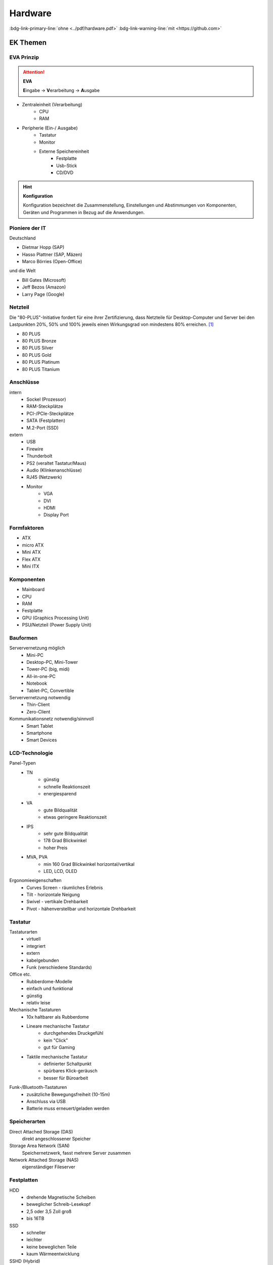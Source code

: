 
========
Hardware
========
:bdg-link-primary-line:`ohne <../pdf/hardware.pdf>`
:bdg-link-warning-line:`mit <https://github.com>`


EK Themen
=========

EVA Prinzip
-----------

.. attention::
    **EVA**
   
    **E**\ ingabe -> **V**\ erarbeitung -> **A**\ usgabe

* Zentraleinheit (Verarbeitung)
    * CPU
    * RAM
* Peripherie (Ein-/ Ausgabe)
    * Tastatur
    * Monitor
    * Externe Speichereinheit
        * Festplatte
        * Usb-Stick
        * CD/DVD

.. hint::
    **Konfiguration** 

    Konfiguration bezeichnet die Zusammenstellung, Einstellungen und Abstimmungen von
    Komponenten, Geräten und Programmen in Bezug auf die Anwendungen.


Pioniere der IT
---------------

Deutschland

* Dietmar Hopp (SAP)
* Hasso Plattner (SAP, Mäzen)
* Marco Börries (Open-Office)

und die Welt

* Bill Gates (Microsoft)
* Jeff Bezos (Amazon)
* Larry Page (Google) 


Netzteil
--------


Die "80-PLUS"-Initiative fordert für eine ihrer Zertifizierung,
dass Netzteile für Desktop-Computer und Server bei den Lastpunkten
20%, 50% und 100% jeweils einen Wirkungsgrad von mindestens 80% erreichen. [#f1]_

* 80 PLUS
* 80 PLUS Bronze
* 80 PLUS Silver
* 80 PLUS Gold
* 80 PLUS Platinum
* 80 PLUS Titanium




Anschlüsse
----------

intern 
    * Sockel (Prozessor)
    * RAM-Steckplätze
    * PCI-/PCIe-Steckplätze
    * SATA (Festplatten)
    * M.2-Port (SSD)

extern 
    * USB 
    * Firewire
    * Thunderbolt
    * PS2 (veraltet Tastatur/Maus)
    * Audio (Klinkenanschlüsse)
    * RJ45 (Netzwerk)
    * Monitor
        * VGA
        * DVI
        * HDMI
        * Display Port

Formfaktoren
------------

* ATX
* micro ATX
* Mini ATX
* Flex ATX
* Mini ITX


Komponenten
-----------

* Mainboard
* CPU 
* RAM 
* Festplatte 
* GPU (Graphics Processing Unit)
* PSU/Netzteil (Power Supply Unit)


Bauformen
---------

Serververnetzung möglich
    * Mini-PC 
    * Desktop-PC, Mini-Tower
    * Tower-PC (big, midi)
    * All-in-one-PC 
    * Notebook 
    * Tablet-PC, Convertible

Serververnetzung notwendig 
    * Thin-Client
    * Zero-Client 

Kommunikationsnetz notwendig/sinnvoll
    * Smart Tablet
    * Smartphone
    * Smart Devices


LCD-Technologie
---------------

Panel-Typen
    * TN 
        * günstig
        * schnelle Reaktionszeit
        * energiesparend 
    * VA 
        * gute Bildqualität 
        * etwas geringere Reaktionszeit
    * IPS
        * sehr gute Bildqualität 
        * 178 Grad Blickwinkel
        * hoher Preis 
    * MVA, PVA
        * min 160 Grad Blickwinkel horizontal/vertikal
        * LED, LCD, OLED

Ergonomieeigenschaften
    * Curves Screen - räumliches Erlebnis
    * Tilt - horizontale Neigung
    * Swivel - vertikale Drehbarkeit
    * Pivot - hähenverstellbar und horizontale Drehbarkeit 

Tastatur
--------

Tastaturarten
    * virtuell
    * integriert 
    * extern
    * kabelgebunden
    * Funk (verschiedene Standards)

Office etc.
    * Rubberdome-Modelle
    * einfach und funktional
    * günstig 
    * relativ leise

Mechanische Tastaturen
    * 10x haltbarer als Rubberdome 
    * Lineare mechanische Tastatur
        * durchgehendes Druckgefühl
        * kein "Click"
        * gut für Gaming
    * Taktile mechanische Tastatur
        * definierter Schaltpunkt
        * spürbares Klick-geräusch
        * besser für Büroarbeit

Funk-/Bluetooth-Tastaturen
    * zusätzliche Bewegungsfreiheit (10-15m)
    * Anschluss via USB
    * Batterie muss erneuert/geladen werden

Speicherarten
-------------

Direct Attached Storage (DAS)
    direkt angeschlossener Speicher

Storage Area Network (SAN)
    Speichernetzwerk, fasst mehrere Server zusammen

Network Attached Storage (NAS)
    eigenständiger Fileserver

Festplatten
-----------

HDD
    * drehende Magnetische Scheiben
    * beweglicher Schreib-Lesekopf
    * 2,5 oder 3,5 Zoll groß
    * bis 16TB 
SSD
    * schneller 
    * leichter
    * keine beweglichen Teile
    * kaum Wärmeentwicklung
SSHD (Hybrid)
    * 5x schneller als HDD
    * preiswert
    




RAM - Random Access Memory
--------------------------

* Größe (GB)
* Geschwindigkeit (MT/s - Megatransfers/s)
* Bandbreite (GB/s) 
* (U)DIMM -> Desktop
* SO-DIMM -> Notebook
* DRAM - Dynamic Random Access Memory
    * jedes Bit ein Kondensator
    * häufigste 
* SDRAM - Synchronous Dynamic Random Access Memory
    * getakteter DRAM
    * überträgt synchron zum Speicher-Bus
    * Takt durch System-Bus vorgegeben
    * eigene Low Power SDRAM Spezifikation
* DDR-RAM (Double Data Rate)
    * je Taktzyklus 2 Datentransfers
    * DDR2, DDR3, DDR4, DDR5... (nicht kompatibel)
* DDR-SDRAM (Double Data Rate Synchronous Dynamic Random Access Memory)
    * Weiterentwicklung von SD-RAM




CPU - Central Processing Unit
-----------------------------

Hauptprozessor (Zentraleinheit?), holt aus dem Speicher nacheinander die Befehle und veranlasst die Informationsverarbeitung, Steuerung und Kontrolle der Systeme.

* Rechenwerk (ALU - Aritmetic Logic Unit)
* Steuereinheit (CU - Control Unit)
* Speichermanager (MMU - Memory Management Unit)
* Zwischenspeicher (CPU-Cache)
    * L1-Cache
        * nicht groß (16-64KByte)
        * Speicher für Befehle und Daten getrennt
        * je schneller die CPU, umso wichtiger
        * für am häufigsten benutzten Befehle/Daten
    * L2-Cache
        * RAM Zwischenspeicher
        * je größer, umso besser für Multitasking
        * normaler Desktop lieber mehr L2 als mehr Taktrate
        * seit Speichercontroller von Chipsatz in CPU, unwichtiger
    * L3-Cache 
        * Multicore-Prozessoren meist Integrierten L3-Cache
        * verbessert Cache-Koheränz-Protokoll (gegen Inkonsistenzen bei z.B. Rückschreibfehlern)
        * dient eher der Verbessereung des Datenaustauchs, weniger als "Cache" 



ERP - Enterprise Resource Planning
----------------------------------

+----------------------------------------+---------------------+-------------------------------+
| Bereiche allgemein                     | ERP-System          | Beschreibung                  |
+========================================+=====================+===============================+
| Human Resource Management (HRM)        | Lohn und Gehalt     | "Personalmanagement"          |
+----------------------------------------+---------------------+-------------------------------+
| Customer Relationship Management (CRM) | Verkauf             | Kundenpflege                  |
+----------------------------------------+---------------------+-------------------------------+
| Manufacturing Resource Planning (MRP)  | Produktion          | Produktionsplanung/-steuerung |
+----------------------------------------+---------------------+-------------------------------+
| Supply Chain Management (SCM)          | Lager, Ein-/Verkauf | Lieferkettenmanagement        |
+----------------------------------------+---------------------+-------------------------------+
| Financial Resource Management (FRM)    | Finanzmanagement    | Finanzmanagement?             |
+----------------------------------------+---------------------+-------------------------------+



.. hint::
    
    Das System dient nicht nur dazu, unternehmensrelevante Daten 
    zu verwalten und darüber zu informieren,
    sondern auch alle notwendigen Belege und Auswertungen zu erstellen.


Energieeffizienz Siegel
-----------------------

+---------------+--------------------------------+----------------------------------------------+
||energystar|   | Energy Star                    | * aus Amerika, in Europa übernommen          |
|               |                                | * keine externe Prüfung                      |
|               |                                | * Energiesparfunktionen                      |
+---------------+--------------------------------+----------------------------------------------+
||tuv|          | TüV                            | * unabhängiges Prüfinstitut                  |
|               |                                | * Einhaltung ökologischer Standards im Büro  |
|               |                                | * z.B. Schadstoffe, Energieverbrauch         |
+---------------+--------------------------------+----------------------------------------------+
||ecolabel|     | europäisches Umweltzeichen     | * von Europäischen Kommision initiiert       |
|               |                                | * zertifiziert Produkte & Dienstleistungen   |
|               |                                | * für geringe Umwelt-/Gesundheitsbelastungen |
+---------------+--------------------------------+----------------------------------------------+
||tco|          | TCO certified                  | * Qualität von Produkten im Büro             |
|               |                                | * z.B. Monitore, Notebooks, Server           |
|               |                                | * Kontrolle stichprobenartig                 |
+---------------+--------------------------------+----------------------------------------------+
||energieklasse|| Energieverbrauchskennzeichnung | * Europäischer Wirtschaftsraum               |
|               |                                | * ermöglicht Vergleiche                      |
|               |                                | * 03/21 erneuert, EPREL Produktdatenbank     |
+---------------+--------------------------------+----------------------------------------------+
||blauerengel|  | Blauer Engel                   | * an effiziente Geräte                       |
|               |                                | * z.B. Notebook, Computer, Monitor           |
|               |                                | * renomiert im Bereich Green-IT              |
+---------------+--------------------------------+----------------------------------------------+




Aufgaben
========




.. dropdown:: Vorteile eines RAID-Systems

    * Erhöht die Ausfallsicherheit
    * Performancegewinn
    * Aufbau großer logischer Laufwerke



.. dropdown:: Unterschied Software-/Hardware-RAID

    * Softwarelösung als Teil des Betriebssystems
    * RAID-Controller als zusätzliche Hardware



.. dropdown:: Festplatten-Anschlüsse

    * SCSI
    * iSCSI
    * IDE
    * SATA


.. dropdown:: Wie viel Fesplatten minimal bei RAID-6 + 1 Hot-Spare

    4 Festplatten 


.. dropdown:: Wie viel Festplatten können bei RAID 6 ausfallen

    * 2 


.. dropdown:: Vorteile einer Hot-Spare-Festplatte 

    Austausch der defekten Platte ohne Unterbrechung


.. dropdown:: Kriterien für Tausch einer Fesplatten im RAID-System 

    * Kapazität größer oder gleich
    * gleiche Schnittstelle



.. dropdown:: Eigenschaften eines Servers

    * hohe Performance 
    * hohe Zuverlässigkeit
    * hohe Verfügbarkeit


.. dropdown:: Ports von FTP 

    * 20 - Datenaustausch
    * 21 - Kommandokanal


.. dropdown:: Aufgabe von Portnummern im Netzwerk

    da PC's nur eine IP haben, wird über Ports auf Dienste zugegriffen


.. dropdown:: Wofür steht eSATA

    external Serial Advanced Technology Attachment


.. dropdown:: Verwendung von eSATA

    SATA für mobile Geräte
    


.. dropdown:: Festplatte wird nicht erkannt, Ursache?

    * Stromversorgung nicht richtig angeschlossen
    * SATA-Kabel nicht richtig gesteckt
    * Festplatte defekt 
    * BIOS/UEFI Einstellungen falsch


.. dropdown:: Wofür steht HDCP
    :animate: fade-in-slide-down

    .. only:: loesung

        Verschlüsselung bei HDMI und DVI, überträgt Daten kopiergeschützt
    

..
    BIOS
    CLK
    Betriebssystem
    VMM
    Apps
    EPROM
    Chipsatz


.. [#f1] https://de.wikipedia.org/wiki/80_PLUS

.. |energystar| image:: http://homeenergyrx.com/wp-content/uploads/2014/06/469px-Energy_Star_logo.svg_.png
.. |tuv| image:: https://www.luebbering-umwelttechnik.de/wordpress/wp-content/uploads/2017/05/logo-tuev-rheinland-500x500.png
.. |ecolabel| image:: https://mauvilac.com/wp-content/uploads/2019/09/Ecolabel-logo-600x600.png 
.. |tco| image:: https://www.yaacool-bio.de/uploads/tx_zimt/article_pics/TCOCertified_logo.jpg
.. |energieklasse| image:: http://www.energiesparende-geraete.de/wp-content/uploads/2011/12/energieeffizienzklassen-300x300.jpg
.. |blauerengel| image:: https://aussiedlerbote.de/wp-content/uploads/2018/10/Der-blaue-Engel.jpg
